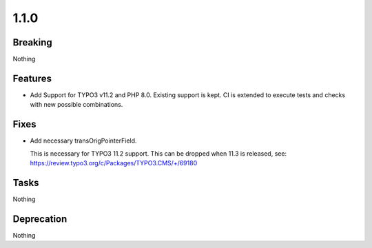 1.1.0
=====

Breaking
--------

Nothing

Features
--------

* Add Support for TYPO3 v11.2 and PHP 8.0.
  Existing support is kept.
  CI is extended to execute tests and checks with new possible combinations.

Fixes
-----

* Add necessary transOrigPointerField.

  This is necessary for TYPO3 11.2 support.
  This can be dropped when 11.3 is released,
  see: https://review.typo3.org/c/Packages/TYPO3.CMS/+/69180

Tasks
-----

Nothing

Deprecation
-----------

Nothing

